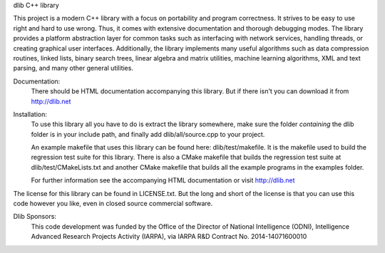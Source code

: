 dlib C++ library

This project is a modern C++ library with a focus on portability and program
correctness. It strives to be easy to use right and hard to use wrong. Thus, it
comes with extensive documentation and thorough debugging modes. The library
provides a platform abstraction layer for common tasks such as interfacing with
network services, handling threads, or creating graphical user interfaces.
Additionally, the library implements many useful algorithms such as data
compression routines, linked lists, binary search trees, linear algebra and
matrix utilities, machine learning algorithms, XML and text parsing, and many
other general utilities.

Documentation:  
  There should be HTML documentation accompanying this library.  But if there
  isn't you can download it from http://dlib.net

Installation:
  To use this library all you have to do is extract the library somewhere, make
  sure the folder *containing* the dlib folder is in your include path, and
  finally add dlib/all/source.cpp to your project.

  An example makefile that uses this library can be found here:
  dlib/test/makefile. It is the makefile used to build the regression test suite
  for this library. There is also a CMake makefile that builds the regression
  test suite at dlib/test/CMakeLists.txt and another CMake makefile that builds
  all the example programs in the examples folder.

  For further information see the accompanying HTML documentation or visit
  http://dlib.net

The license for this library can be found in LICENSE.txt.  But the long and
short of the license is that you can use this code however you like, even in
closed source commercial software.

Dlib Sponsors:
  This code development was funded by the Office of the Director of National
  Intelligence (ODNI), Intelligence Advanced Research Projects Activity (IARPA),
  via IARPA R&D Contract No. 2014-14071600010



